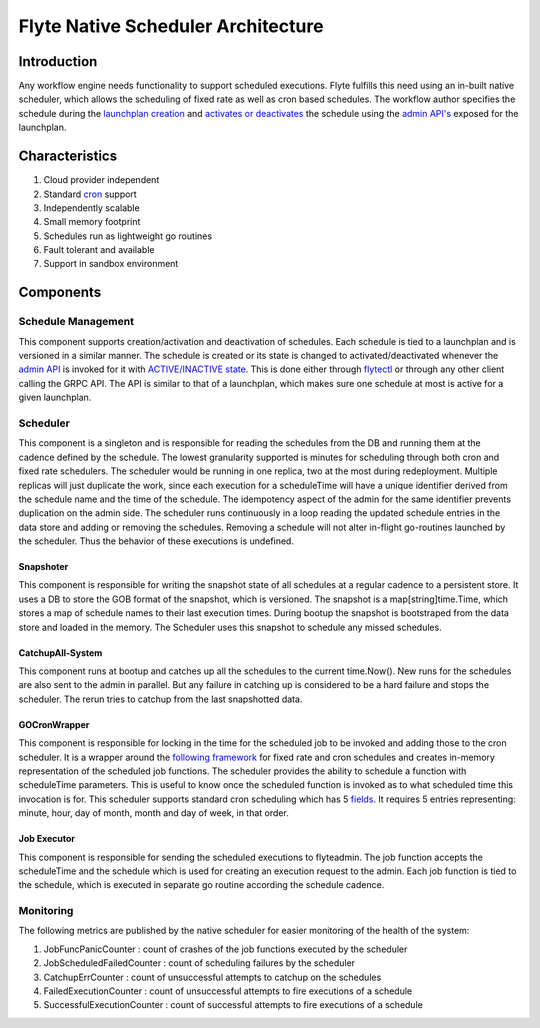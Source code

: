 .. _native-scheduler-architecture:

###################################
Flyte Native Scheduler Architecture
###################################

Introduction
============
Any workflow engine needs functionality to support scheduled executions. Flyte fulfills this need using an in-built native scheduler, which allows the scheduling of fixed rate as well as cron based schedules. The workflow author specifies the schedule during the `launchplan creation <https://docs.flyte.org/projects/cookbook/en/latest/auto/core/scheduled_workflows/lp_schedules.html#cron-schedules>`__ and `activates or deactivates <https://docs.flyte.org/projects/cookbook/en/latest/auto/core/scheduled_workflows/lp_schedules.html#activating-a-schedule>`__ the schedule using the `admin API's <https://docs.flyte.org/projects/flyteidl/en/latest/protos/docs/admin/admin.html#launchplanupdaterequest>`__ exposed for the launchplan.

Characteristics
===============

#. Cloud provider independent
#. Standard `cron <https://en.wikipedia.org/wiki/Cron#CRON_expression>`__ support
#. Independently scalable
#. Small memory footprint
#. Schedules run as lightweight go routines
#. Fault tolerant and available
#. Support in sandbox environment


Components
==========

Schedule Management
-------------------

This component supports creation/activation and deactivation of schedules. Each schedule is tied to a launchplan and is versioned in a similar manner. The schedule is created or its state is changed to activated/deactivated whenever the `admin API <https://docs.flyte.org/projects/flyteidl/en/latest/protos/docs/admin/admin.html#launchplanupdaterequest>`__ is invoked for it with `ACTIVE/INACTIVE state <https://docs.flyte.org/projects/flyteidl/en/latest/protos/docs/admin/admin.html#ref-flyteidl-admin-launchplanstate>`__. This is done either through `flytectl <https://docs.flyte.org/projects/flytectl/en/latest/gen/flytectl_update_launchplan.html#synopsis>`__ or through any other client calling the GRPC API.
The API is similar to that of a launchplan, which makes sure one schedule at most is active for a given launchplan.

.. _scheduler_concept:

Scheduler
---------

This component is a singleton and is responsible for reading the schedules from the DB and running them at the cadence defined by the schedule. The lowest granularity supported is minutes for scheduling through both cron and fixed rate schedulers. The scheduler would be running in one replica, two at the most during redeployment. Multiple replicas will just duplicate the work, since each execution for a scheduleTime will have a unique identifier derived from the schedule name and the time of the schedule. The idempotency aspect of the admin for the same identifier prevents duplication on the admin side. The scheduler runs continuously in a loop reading the updated schedule entries in the data store and adding or removing the schedules. Removing a schedule will not alter in-flight go-routines launched by the scheduler. Thus the behavior of these executions is undefined.


Snapshoter
**********

This component is responsible for writing the snapshot state of all schedules at a regular cadence to a persistent store. It uses a DB to store the GOB format of the snapshot, which is versioned. The snapshot is a map[string]time.Time, which stores a map of schedule names to their last execution times. During bootup the snapshot is bootstraped from the data store and loaded in the memory. The Scheduler uses this snapshot to schedule any missed schedules.

CatchupAll-System
*****************
This component runs at bootup and catches up all the schedules to the current time.Now(). New runs for the schedules are also sent to the admin in parallel.
But any failure in catching up is considered to be a hard failure and stops the scheduler. The rerun tries to catchup from the last snapshotted data.

GOCronWrapper
*************

This component is responsible for locking in the time for the scheduled job to be invoked and adding those to the cron scheduler. It is a wrapper around the `following framework <https://github.com/robfig/cron/v3>`__ for fixed rate and cron schedules and creates in-memory representation of the scheduled job functions. The scheduler provides the ability to schedule a function with scheduleTime parameters. This is useful to know once the scheduled function is invoked as to what scheduled time this invocation is for. This scheduler supports standard cron scheduling which has 5 `fields <https://en.wikipedia.org/wiki/Cron>`__. It requires 5 entries representing: minute, hour, day of month, month and day of week, in that order.

Job Executor
************

This component is responsible for sending the scheduled executions to flyteadmin. The job function accepts the scheduleTime and the schedule which is used for creating an execution request to the admin. Each job function is tied to the schedule, which is executed in separate go routine according the schedule cadence.

Monitoring
----------

The following metrics are published by the native scheduler for easier monitoring of the health of the system:

#. JobFuncPanicCounter  : count of crashes of the job functions executed by the scheduler
#. JobScheduledFailedCounter  : count of scheduling failures by the scheduler
#. CatchupErrCounter  : count of unsuccessful attempts to catchup on the schedules
#. FailedExecutionCounter  : count of unsuccessful attempts to fire executions of a schedule
#. SuccessfulExecutionCounter  : count of successful attempts to fire executions of a schedule
